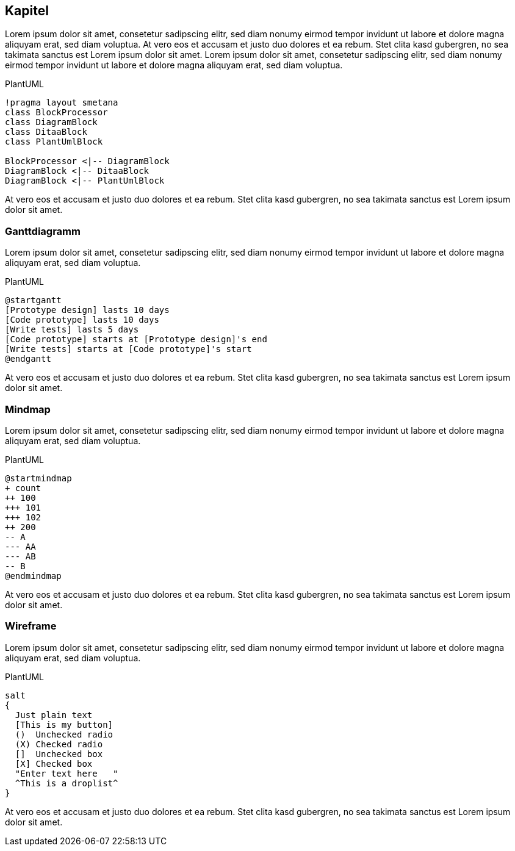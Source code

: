 :imagesdir: ..
== Kapitel

Lorem ipsum dolor sit amet, consetetur sadipscing elitr, sed diam nonumy eirmod tempor invidunt ut labore et dolore magna aliquyam erat, sed diam voluptua.
At vero eos et accusam et justo duo dolores et ea rebum.
Stet clita kasd gubergren, no sea takimata sanctus est Lorem ipsum dolor sit amet.
Lorem ipsum dolor sit amet, consetetur sadipscing elitr, sed diam nonumy eirmod tempor invidunt ut labore et dolore magna aliquyam erat, sed diam voluptua.

.PlantUML
[plantuml,plantClass,png]
....
!pragma layout smetana
class BlockProcessor
class DiagramBlock
class DitaaBlock
class PlantUmlBlock

BlockProcessor <|-- DiagramBlock
DiagramBlock <|-- DitaaBlock
DiagramBlock <|-- PlantUmlBlock
....

At vero eos et accusam et justo duo dolores et ea rebum.
Stet clita kasd gubergren, no sea takimata sanctus est Lorem ipsum dolor sit amet.

=== Ganttdiagramm

Lorem ipsum dolor sit amet, consetetur sadipscing elitr, sed diam nonumy eirmod tempor invidunt ut labore et dolore magna aliquyam erat, sed diam voluptua.

.PlantUML
[plantuml,plantGantt,png]
....
@startgantt
[Prototype design] lasts 10 days
[Code prototype] lasts 10 days
[Write tests] lasts 5 days
[Code prototype] starts at [Prototype design]'s end
[Write tests] starts at [Code prototype]'s start
@endgantt
....

At vero eos et accusam et justo duo dolores et ea rebum.
Stet clita kasd gubergren, no sea takimata sanctus est Lorem ipsum dolor sit amet.

=== Mindmap

Lorem ipsum dolor sit amet, consetetur sadipscing elitr, sed diam nonumy eirmod tempor invidunt ut labore et dolore magna aliquyam erat, sed diam voluptua.

.PlantUML
[plantuml,plantMindmap,png]
....
@startmindmap
+ count
++ 100
+++ 101
+++ 102
++ 200
-- A
--- AA
--- AB
-- B
@endmindmap
....

At vero eos et accusam et justo duo dolores et ea rebum.
Stet clita kasd gubergren, no sea takimata sanctus est Lorem ipsum dolor sit amet.

=== Wireframe

Lorem ipsum dolor sit amet, consetetur sadipscing elitr, sed diam nonumy eirmod tempor invidunt ut labore et dolore magna aliquyam erat, sed diam voluptua.

.PlantUML
[plantuml,plantSalt,png]
....
salt
{
  Just plain text
  [This is my button]
  ()  Unchecked radio
  (X) Checked radio
  []  Unchecked box
  [X] Checked box
  "Enter text here   "
  ^This is a droplist^
}
....

At vero eos et accusam et justo duo dolores et ea rebum.
Stet clita kasd gubergren, no sea takimata sanctus est Lorem ipsum dolor sit amet.
